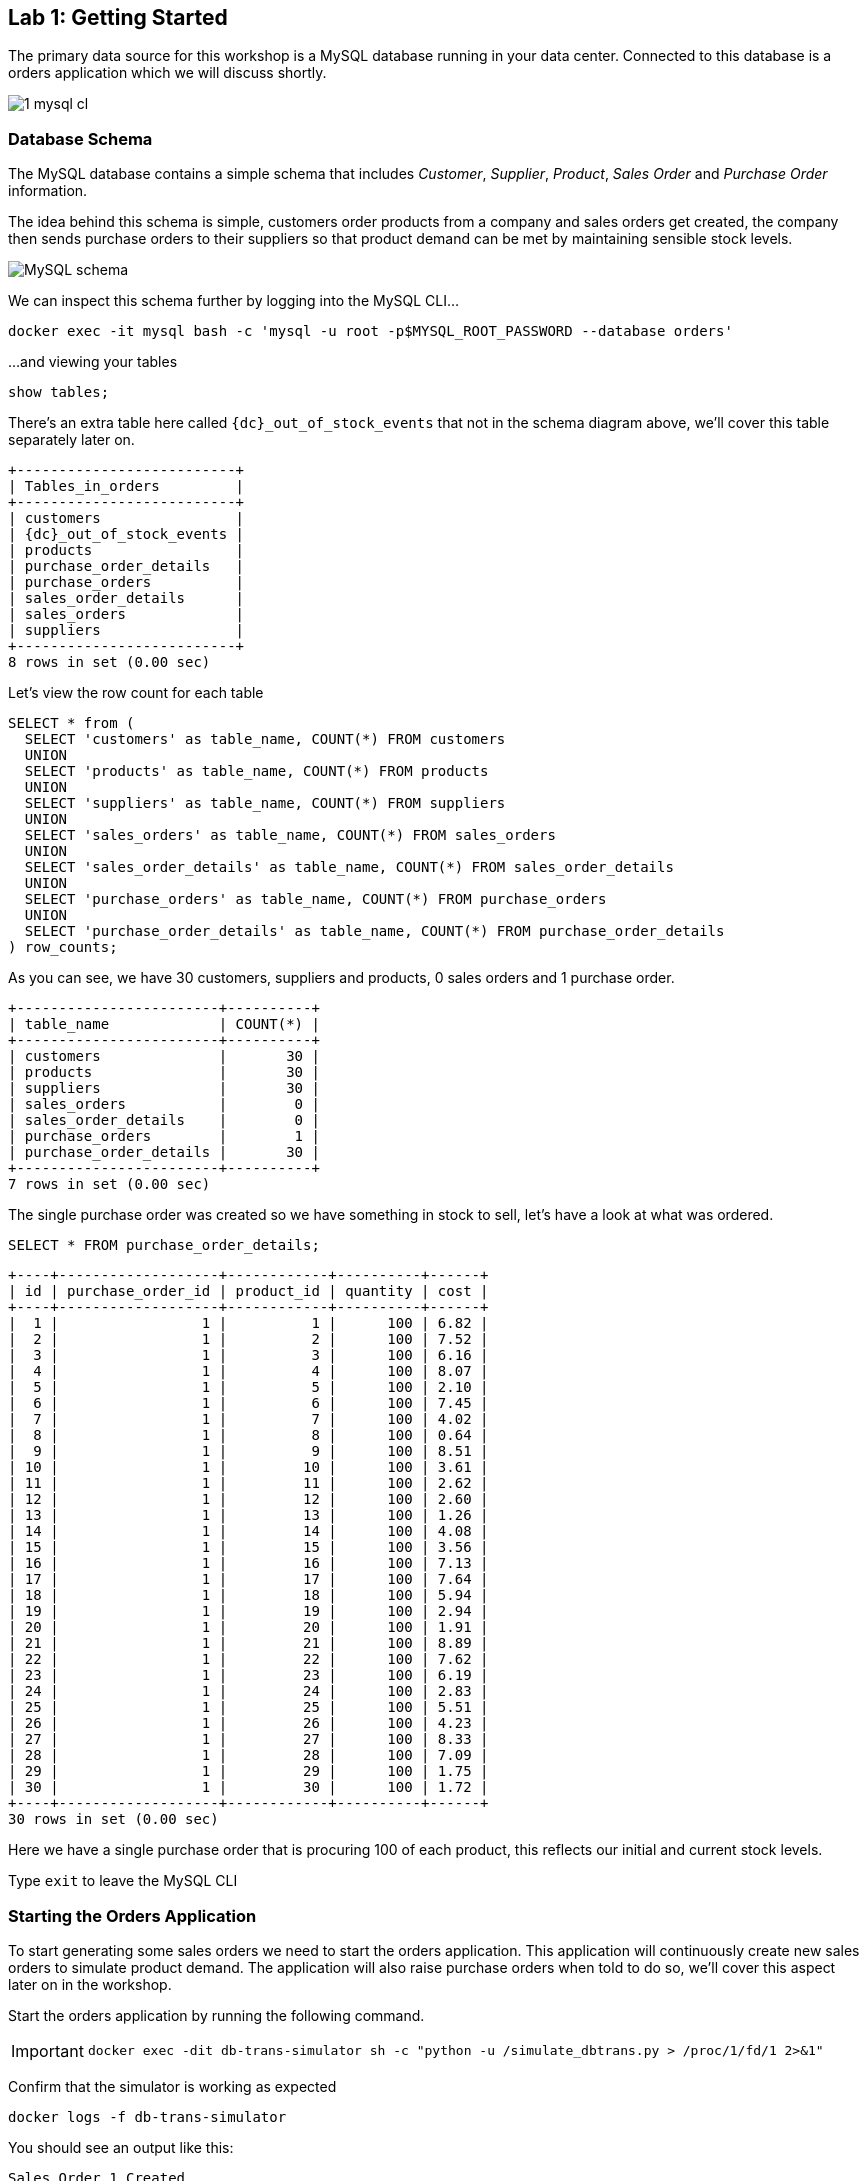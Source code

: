 
== Lab {counter:labs}: Getting Started

The primary data source for this workshop is a MySQL database running in your data center. Connected to this database is a orders application which we will discuss shortly.

image::./1_mysql_cl.png[]

=== Database Schema

The MySQL database contains a simple schema that includes _Customer_, _Supplier_, _Product_, _Sales Order_ and _Purchase Order_ information. 

The idea behind this schema is simple, customers order products from a company and sales orders get created, the company then sends purchase orders to their suppliers so that product demand can be met by maintaining sensible stock levels.

image::./mysql_schema.png[MySQL schema]

We can inspect this schema further by logging into the MySQL CLI...

[source]
----
docker exec -it mysql bash -c 'mysql -u root -p$MYSQL_ROOT_PASSWORD --database orders'
----

...and viewing your tables

[source]
----
show tables;
----

There's an extra table here called `{dc}_out_of_stock_events` that not in the schema diagram above, we'll cover this table separately later on.

[source,subs="attributes"]
----
+--------------------------+
| Tables_in_orders         |
+--------------------------+
| customers                |
| {dc}_out_of_stock_events |
| products                 |
| purchase_order_details   |
| purchase_orders          |
| sales_order_details      |
| sales_orders             |
| suppliers                |
+--------------------------+
8 rows in set (0.00 sec)
----

Let's view the row count for each table

[source]
----
SELECT * from (
  SELECT 'customers' as table_name, COUNT(*) FROM customers 
  UNION 
  SELECT 'products' as table_name, COUNT(*) FROM products 
  UNION 
  SELECT 'suppliers' as table_name, COUNT(*) FROM suppliers 
  UNION 
  SELECT 'sales_orders' as table_name, COUNT(*) FROM sales_orders 
  UNION 
  SELECT 'sales_order_details' as table_name, COUNT(*) FROM sales_order_details 
  UNION 
  SELECT 'purchase_orders' as table_name, COUNT(*) FROM purchase_orders 
  UNION 
  SELECT 'purchase_order_details' as table_name, COUNT(*) FROM purchase_order_details 
) row_counts;
----

As you can see, we have 30 customers, suppliers and products, 0 sales orders and 1 purchase order. 

[source]
----
+------------------------+----------+
| table_name             | COUNT(*) |
+------------------------+----------+
| customers              |       30 |
| products               |       30 |
| suppliers              |       30 |
| sales_orders           |        0 |
| sales_order_details    |        0 |
| purchase_orders        |        1 |
| purchase_order_details |       30 |
+------------------------+----------+
7 rows in set (0.00 sec)
----

The single purchase order was created so we have something in stock to sell, let's have a look at what was ordered.

[source]
----
SELECT * FROM purchase_order_details;
----

[source]
----
+----+-------------------+------------+----------+------+
| id | purchase_order_id | product_id | quantity | cost |
+----+-------------------+------------+----------+------+
|  1 |                 1 |          1 |      100 | 6.82 |
|  2 |                 1 |          2 |      100 | 7.52 |
|  3 |                 1 |          3 |      100 | 6.16 |
|  4 |                 1 |          4 |      100 | 8.07 |
|  5 |                 1 |          5 |      100 | 2.10 |
|  6 |                 1 |          6 |      100 | 7.45 |
|  7 |                 1 |          7 |      100 | 4.02 |
|  8 |                 1 |          8 |      100 | 0.64 |
|  9 |                 1 |          9 |      100 | 8.51 |
| 10 |                 1 |         10 |      100 | 3.61 |
| 11 |                 1 |         11 |      100 | 2.62 |
| 12 |                 1 |         12 |      100 | 2.60 |
| 13 |                 1 |         13 |      100 | 1.26 |
| 14 |                 1 |         14 |      100 | 4.08 |
| 15 |                 1 |         15 |      100 | 3.56 |
| 16 |                 1 |         16 |      100 | 7.13 |
| 17 |                 1 |         17 |      100 | 7.64 |
| 18 |                 1 |         18 |      100 | 5.94 |
| 19 |                 1 |         19 |      100 | 2.94 |
| 20 |                 1 |         20 |      100 | 1.91 |
| 21 |                 1 |         21 |      100 | 8.89 |
| 22 |                 1 |         22 |      100 | 7.62 |
| 23 |                 1 |         23 |      100 | 6.19 |
| 24 |                 1 |         24 |      100 | 2.83 |
| 25 |                 1 |         25 |      100 | 5.51 |
| 26 |                 1 |         26 |      100 | 4.23 |
| 27 |                 1 |         27 |      100 | 8.33 |
| 28 |                 1 |         28 |      100 | 7.09 |
| 29 |                 1 |         29 |      100 | 1.75 |
| 30 |                 1 |         30 |      100 | 1.72 |
+----+-------------------+------------+----------+------+
30 rows in set (0.00 sec)
----

Here we have a single purchase order that is procuring 100 of each product, this reflects our initial and current stock levels.

Type `exit` to leave the MySQL CLI

=== Starting the Orders Application

To start generating some sales orders we need to start the orders application. This application will continuously create new sales orders to simulate product demand. The application will also raise purchase orders when told to do so, we'll cover this aspect later on in the workshop.

Start the orders application by running the following command.

[IMPORTANT]
====
[source]
----
docker exec -dit db-trans-simulator sh -c "python -u /simulate_dbtrans.py > /proc/1/fd/1 2>&1"
----
====

Confirm that the simulator is working as expected

[source]
----
docker logs -f db-trans-simulator
----

You should see an output like this:
[source]
----
Sales Order 1 Created
Sales Order 2 Created
Sales Order 3 Created
Sales Order 4 Created
Sales Order 5 Created
Sales Order 6 Created
...
----

Press `ctrl-c` to quit

We now have `sales_order` and `sales_order_details` rows being created for us by the orders application.

== Lab {counter:labs}: Stream Events to Confluent Platform

Now that we have data being automatically created in our MySQL database it's time to stream those changes into your on-premise Kafka cluster. We can do this using the link:https://debezium.io/documentation/reference/1.0/connectors/mysql.html[Debezium MySQL Source connector , window=_blank]

image::./2_mysql_source_connector_cl.png[]

=== Create the MySQL source connector

We have a Kafka Connect worker already up and running in a docker container called `kafka-connect-onprem`. This Kafka Connect worker is configured to connect to your on-premise Kafka cluster and has a internal REST server listening on port `18083`. We can create a connector from the command line using the cURL command. The cURL command allows us to send an HTTP POST request to the REST server, the '-H' option specifies the header of the request and includes the target host and port information, the `-d` option specifies the data we will send, in this case its the configuration options for the connector. You can of course create and manage connectors using any tool or language capable of issuing HTTP requests.

To create the Debezium MySQL Source connector instance run the following command:-

[IMPORTANT]
====
[source,subs="attributes"]
----
curl -i -X POST -H "Accept:application/json" \
  -H  "Content-Type:application/json" http://localhost:18083/connectors/ \
  -d '{
    "name": "mysql-source-connector",
    "config": {
          "connector.class": "io.debezium.connector.mysql.MySqlConnector",
          "database.hostname": "mysql",
          "database.port": "3306",
          "database.user": "mysqluser",
          "database.password": "mysqlpw",
          "database.server.id": "12345",
          "database.server.name": "{dc}",
          "database.whitelist": "orders",
          "table.blacklist": "orders.{dc}_out_of_stock_events",
          "database.history.kafka.bootstrap.servers": "broker:29092",
          "database.history.kafka.topic": "debezium_dbhistory" ,
          "include.schema.changes": "false",
          "snapshot.mode": "when_needed",
          "transforms": "unwrap,sourcedc,TopicRename,extractKey",
          "transforms.unwrap.type": "io.debezium.transforms.UnwrapFromEnvelope",
          "transforms.sourcedc.type":"org.apache.kafka.connect.transforms.InsertField$Value",
          "transforms.sourcedc.static.field":"sourcedc",
          "transforms.sourcedc.static.value":"{dc}",
          "transforms.TopicRename.type": "org.apache.kafka.connect.transforms.RegexRouter",
          "transforms.TopicRename.regex": "(.*)\\.(.*)\\.(.*)",
          "transforms.TopicRename.replacement": "$1_$3",
          "transforms.extractKey.type": "org.apache.kafka.connect.transforms.ExtractField$Key",
          "transforms.extractKey.field": "id",
          "key.converter": "org.apache.kafka.connect.converters.IntegerConverter"
      }
  }'
----
====

We can confirm the connector is running by querying the REST interface

[source]
----
curl -s localhost:18083/connectors/mysql-source-connector/status | jq
----

You should see that the connector's state is `RUNNING`

[source]
----
{
  "name": "mysql-source-connector",
  "connector": {
    "state": "RUNNING",
    "worker_id": "kafka-connect-onprem:18083"
  },
  "tasks": [
    {
      "id": 0,
      "state": "RUNNING",
      "worker_id": "kafka-connect-onprem:18083"
    }
  ],
  "type": "source"
}
----


=== View Messages in Confluent Control Center

Now that the MySQL source connector is up and running, we will be able to see messages appear in our local Kafka cluster. 

We can use link:http://{externalip}:9021[Confluent Control Center, window=_blank] to confirm this. 

Use the following and username and password to authenticate to Confluent Control Center

[source,subs="attributes"]
----
Username: {dc}
Password: your workshop password
----

image::./c3_05.png[]

On the landing page we can see that Confluent Control Center is monitoring two Kafka Clusters, our on-premise cluster and a Confluent Cloud Cluster

image::./c3_10.png[]

Click on the "controlcenter.cluster" tile, this is your on-premise cluster.

image::./c3_20.png[]

Select the Topics Menu on the left

image::./c3_30.png[]

Select the `{dc}_sales_order_details` topic

image::./c3_40.png[]

Finally select the Messages tab and observe that messages are being streamed into Kafka from MySQL in real time.

image::./c3_50.png[]

.Further Reading
[TIP]
====
* link:https://debezium.io/documentation/reference/1.1/connectors/mysql.html#mysql-connector-configuration-properties_debezium[Debezium MySQL Configuration Options , window=_blank]
* link:https://docs.confluent.io/current/connect/references/restapi.html[Kafka Connect REST API]
* link:https://curl.haxx.se/docs/manpage.html[cURL manpage]
* link:https://docs.confluent.io/current/control-center/index.html[Confluent Control Center Documentation]
====

== Lab {counter:labs}: Stream Events to Confluent Cloud

Now that your on-premise Kafka cluster is receiving events from your MySQL Database let's use Cluster Linking to stream those messages to Confluent Cloud

image::./3_replicate_to_ccloud_cl.png[]

=== Set up the cluster link

*Note:* if you are interested in how replicator works you can go to link:replicator-tocloud.html[Replicator from on-prem to Cloud] and execute replicator just for testing purposes.
Take into account that this workshop works with the topics created by cluster linking in the following step.

Cluster Linking enables you to directly connect clusters and mirror topics from one cluster to another. Cluster Linking makes it easy to build multi-datacenter, multi-region, and hybrid cloud deployments. It is secure, performant, tolerant of network latency, and built into Confluent Server and Confluent Cloud.

Unlike Replicator and MirrorMaker2, Cluster Linking does not require running Connect to move messages from one cluster to another, and it creates identical “mirror topics” with globally consistent offsets. We call this “byte-for-byte” replication. Messages on the source topics are mirrored precisely on the destination cluster, at the same partitions and offsets. No duplicated records will appear in a mirror topic with regards to what the source topic contains.

We are going to create a source initiated link, meaning that its connection will come from Confluent Platform and go to Confluent Cloud. As such, you won’t have to open your on-premise firewall.

To create this source initiated link, you must create both halves of the cluster link: the first half on Confluent Cloud, the second half on Confluent Platform.

Run the following from the command line to create the first half on Confluent Cloud

[IMPORTANT]
====
[source,subs="attributes"]
----
curl --request POST \
  --url ''${CCLOUD_REST_ENDPOINT}'/kafka/v3/clusters/'${CCLOUD_CLUSTER_ID}'/links?link_name=clusterlink-{dc}-to-cc' \
  --header 'Authorization: Basic '$ENCODED_API_KEY_SECRET'' \
  --header 'Content-Type: application/json' \
  --data '{
  "source_cluster_id": "'$ONPREM_CLUSTER_ID'",
  "configs": [
    {
      "name": "link.mode",
      "value": "DESTINATION"
    },
    {
      "name": "connection.mode",
      "value": "INBOUND"
    },
+   {
+     "name": "metadata.max.age.ms",
+     "value": "15000"
+   },      
    {
      "name": "acl.sync.enable",
      "value": "false"
    },
    {
      "name": "auto.create.mirror.topics.enable",
      "value": "true"
    },
    {
      "name": "auto.create.mirror.topics.filters",
      "value": "{\"topicFilters\": [{\"name\": \"{dc}_\", \"patternType\": \"PREFIXED\", \"filterType\": \"INCLUDE\"}, {\"name\": \"{dc}_out_of_stock_events\", \"patternType\": \"LITERAL\", \"filterType\": \"EXCLUDE\"}]}"
    }
  ]
}'
----
====

Confirm that Cluster Link is in a `ACTIVE` state

[source,subs="attributes"]
----
curl -s --request GET   --url ''${CCLOUD_REST_ENDPOINT}'/kafka/v3/clusters/'${CCLOUD_CLUSTER_ID}'/links/clusterlink-{dc}-to-cc' --header 'Authorization: Basic '$ENCODED_API_KEY_SECRET''|jq .
----

[source,subs="attributes"]]
----
{
  "kind": "KafkaLinkData",
  "metadata": {
    "self": "https://pkc-xxxx1.us-east-2.aws.confluent.cloud/kafka/v3/clusters/lkc-qrkqn2/links/clusterlink-{dc}-to-cc"
  },
  "source_cluster_id": "xxxxxxxxxxxxxxxxxx",
  "destination_cluster_id": null,
  "link_name": "clusterlink-{dc}-to-cc",
  "link_id": "xxxxxx-xxxx-xxxx-xxxx-xxxxxx",
  "cluster_link_id": "xxxxxxxxx",
  "topic_names": [],
  "link_error": "NO_ERROR",
  "link_error_message": "",
  "link_state": "ACTIVE"
}
----

Run the following from the command line to create the second half on Confluent Platform

[IMPORTANT]
====
[source,subs="attributes"]
----
curl --request POST \
  --url 'http://localhost:8090/kafka/v3/clusters/'${ONPREM_CLUSTER_ID}'/links?link_name=clusterlink-{dc}-to-cc' \
  --header 'Content-Type: application/json' \
  --data '{
    "destination_cluster_id": "'${CCLOUD_CLUSTER_ID}'",
    "configs": [
      {
        "name": "bootstrap.servers",
        "value": "'${CCLOUD_CLUSTER_ENDPOINT}'"
      },
      {
        "name": "link.mode",
        "value": "SOURCE"
      },
      {
        "name": "connection.mode",
        "value": "OUTBOUND"
      },
      {
        "name": "security.protocol",
        "value": "SASL_SSL"
      },
      {
        "name": "sasl.mechanism",
        "value": "PLAIN"
      },
      {
        "name": "sasl.jaas.config",
        "value": "org.apache.kafka.common.security.plain.PlainLoginModule required username=\"'${CCLOUD_API_KEY}'\" password=\"'${CCLOUD_API_SECRET}'\";"
      },
      {
        "name": "local.bootstrap.servers",
        "value": "localhost:9092"
        }
      ]
    }'
----
====

Confirm that Cluster Link is successfully created

[source,subs="attributes"]
----
curl -s --request GET --url http://localhost:8090/kafka/v3/clusters/${ONPREM_CLUSTER_ID}/links|jq .
----

[source,subs="attributes"]]
----
{
  "kind": "KafkaLinkDataList",
  "metadata": {
    "self": "http://localhost:8090/kafka/v3/clusters/xxxxxxxxx/links",
    "next": null
  },
  "data": [
    {
      "kind": "KafkaLinkData",
      "metadata": {
        "self": "http://localhost:8090/kafka/v3/clusters/xxxxxxxxx/links/clusterlink-{dc}-to-cc"
      },
      "source_cluster_id": null,
      "destination_cluster_id": "lkc-xxxxx",
      "link_name": "clusterlink-{dc}-to-cc",
      "link_id": "xxxx-xxxx-xxxx-xxxxx-xxxxx",
      "cluster_link_id": "xxxxx",
      "topic_names": []
    }
  ]
}
----

=== Confirm that Messages are Arriving in Confluent Cloud

Jump back to link:http://{externalip}:9021[Confluent Control Center, window=_blank]

You can always reach back the home by clicking on the confluent logo on the top left, or by clicking ont the HOME in the top navigation bar.
Select the "ccloud" cluster and then select "Topics". 

This Confluent Cloud Instance is being shared by other users of the workshop and as a result you will see topics being replicated from other data centers. To see just your topics, type your data center name, {dc}, into the search box at the top to filter.

image::./c3_61.png[]

Select the `{dc}_sales_order_details` topic and finally the "Messages" tab under the topic heading. You should see messages streaming in from your on-premise Kafka cluster.

Note: It may take up to several minutes for the mirrorred topics to show up.

image::./c3_71.png[]

.Further Reading
[TIP]
====
* link:https://docs.confluent.io/platform/current/multi-dc-deployments/cluster-linking/index.html[Cluster Linking for Confluent Platform]
* link:https://docs.confluent.io/platform/current/multi-dc-deployments/cluster-linking/configs.html[Cluster Linking Configuration Properties]
====

== Lab {counter:labs}: Creating a ksqlDB Application

We now have all the data we need being streamed, in realtime, to Confluent Cloud. You have a ksqlDB Server running inside a docker container that is configured to point to our Confluent Cloud cluster. In a real world deployment, it is likely that this ksqlDB Server would be running closer to Confluent Cloud but for the purposes of this workshop it is not important.

image::./4_ksql_application_cl.png[]

Below is an illustration of the completed Supply & Demand ksqlDB Application, over the next few labs you will be building this step-by-step.

image::./ksqlDB_topology.png[]

=== Start the ksqlDB CLI

To start the ksqlDB CLI run the following command:-

[IMPORTANT]
====
[source,subs="attributes"]
----
docker exec -it ksqldb-cli ksql http://ksqldb-server-ccloud:8088
----
====

You should see something like this:-

```
                  ===========================================
                  =       _              _ ____  ____       =
                  =      | | _____  __ _| |  _ \| __ )      =
                  =      | |/ / __|/ _` | | | | |  _ \      =
                  =      |   <\__ \ (_| | | |_| | |_) |     =
                  =      |_|\_\___/\__, |_|____/|____/      =
                  =                   |_|                   =
                  =  Event Streaming Database purpose-built =
                  =        for stream processing apps       =
                  ===========================================

Copyright 2017-2022 Confluent Inc.

CLI v7.3.0, Server v7.3.0 located at http://ksqldb-server-ccloud:8088

Having trouble? Type 'help' (case-insensitive) for a rundown of how things work!

ksql>

```

The ksqlDB CLI is pointing at a ksqlDB Server connected to your Confluent Cloud instance.

To view a list of all topics in Confluent Cloud run the following command:-

`show topics;`

You should see your own topics, `{dc}_*`, along with topics from other workshop users.

```
ksql> show topics;

 Kafka Topic                 | Partitions | Partition Replicas
---------------------------------------------------------------
 dc01_customers              | 1          | 3
 dc01_products               | 1          | 3
 dc01_purchase_order_details | 1          | 3
 dc01_purchase_orders        | 1          | 3
 dc01_sales_order_details    | 1          | 3
 dc01_sales_orders           | 1          | 3
 dc01_suppliers              | 1          | 3
 dc02_customers              | 1          | 3
 dc02_products               | 1          | 3
 dc02_purchase_order_details | 1          | 3
 dc02_purchase_orders        | 1          | 3
 dc02_sales_order_details    | 1          | 3
...
```

=== Inspect a topic\'s contents

To inspect the contents of a topic run the following:-

`PRINT {dc}_sales_orders;`

You should see something similar:-

[source,subs="attributes"]
----
ksql> PRINT {dc}_sales_orders;
Key format: AVRO
Value format: AVRO
rowtime: 2020/05/20 10:10:29.264 Z, key: {"id": 1}, value: {"id": 1, "order_date": 1589969387000, "customer_id": 14, "sourcedc": "{dc}"}
rowtime: 2020/05/20 10:10:29.265 Z, key: {"id": 2}, value: {"id": 2, "order_date": 1589969392000, "customer_id": 14, "sourcedc": "{dc}"}
rowtime: 2020/05/20 10:10:29.265 Z, key: {"id": 3}, value: {"id": 3, "order_date": 1589969397000, "customer_id": 14, "sourcedc": "{dc}"}
rowtime: 2020/05/20 10:10:29.265 Z, key: {"id": 4}, value: {"id": 4, "order_date": 1589969402000, "customer_id": 7, "sourcedc": "{dc}"}
...
----

Press `ctrl-c` to stop

=== ksqlDB Streams

In order to work with a stream of data in ksqlDB we first need to register a stream over an existing topic.

We can do this using a `CREATE STREAM` statement. Run the following command to create your first ksqlDB stream:-

[IMPORTANT]
====
[source,subs="quotes,attributes"]
----
*CREATE STREAM* sales_orders *WITH* (KAFKA_TOPIC='{dc}_sales_orders', PARTITIONS=1, VALUE_FORMAT='AVRO');
----
====

image::./ksql_001.png[align="center"]

You should see the following output

[source,subs="attributes"]
----
ksql> CREATE STREAM sales_orders WITH (KAFKA_TOPIC='{dc}_sales_orders', PARTITIONS=1, VALUE_FORMAT='AVRO');

 Message
----------------
 Stream created
----------------
----

Create streams for each of your remaining topics

[IMPORTANT]
====
[source,subs="quotes,attributes"]
----
*CREATE STREAM* sales_order_details *WITH* (KAFKA_TOPIC='{dc}_sales_order_details', PARTITIONS=1, VALUE_FORMAT='AVRO');
*CREATE STREAM* purchase_orders *WITH* (KAFKA_TOPIC='{dc}_purchase_orders', PARTITIONS=1, VALUE_FORMAT='AVRO');
*CREATE STREAM* purchase_order_details *WITH* (KAFKA_TOPIC='{dc}_purchase_order_details', PARTITIONS=1, VALUE_FORMAT='AVRO');
*CREATE STREAM* products *WITH* (KAFKA_TOPIC='{dc}_products', PARTITIONS=1, VALUE_FORMAT='AVRO');
*CREATE STREAM* customers *WITH* (KAFKA_TOPIC='{dc}_customers', PARTITIONS=1, VALUE_FORMAT='AVRO');
*CREATE STREAM* suppliers *WITH* (KAFKA_TOPIC='{dc}_suppliers', PARTITIONS=1, VALUE_FORMAT='AVRO');
----
====

image::./ksql_002.png[align="center"]

To view your current streams run the following command:-

[source,subs="quotes,attributes"]
----
SHOW STREAMS;
----

Notice that each stream is mapped to an underlying Kafka topic and that the format is AVRO. 

[source,subs="attributes"]
----
 Stream Name            | Kafka Topic                 | Format
---------------------------------------------------------------
 CUSTOMERS              | {dc}_customers              | AVRO
 PRODUCTS               | {dc}_products               | AVRO
 PURCHASE_ORDERS        | {dc}_purchase_orders        | AVRO
 PURCHASE_ORDER_DETAILS | {dc}_purchase_order_details | AVRO
 SALES_ORDERS           | {dc}_sales_orders           | AVRO
 SALES_ORDER_DETAILS    | {dc}_sales_order_details    | AVRO
 SUPPLIERS              | {dc}_suppliers              | AVRO
---------------------------------------------------------------
----

To view the details of an individual topic you can you can use the `describe` command:-

[source,subs="quotes,attributes"]
----
*DESCRIBE* sales_order_details;
----

Notice that all the columns have been created for us and we didn't need to explicitly set their names and data types when we created the stream, this is one of the advantages of using AVRO and the Schema Registry.

[source,subs="attributes"]
----
Name                 : SALES_ORDER_DETAILS
 Field          | Type            
----------------------------------
 ID             | INTEGER         
 SALES_ORDER_ID | INTEGER         
 PRODUCT_ID     | INTEGER         
 QUANTITY       | INTEGER         
 PRICE          | DECIMAL         
 SOURCEDC       | VARCHAR(STRING) 
----------------------------------
For runtime statistics and query details run: DESCRIBE EXTENDED <Stream,Table>;
----

.Further Reading
[TIP]
====
* link:https://docs.ksqldb.io/en/latest/[ksqlDB Overview]
* link:https://docs.ksqldb.io/en/latest/developer-guide/create-a-stream/[ksqlDB Streams]
====

== Lab {counter:labs}: Querying Streams with ksqlDB

There are two types of query in ksqlDB, *Push* queries and *Pull* queries.

* https://docs.ksqldb.io/en/latest/developer-guide/ksqldb-reference/select-push-query/[Push Queries] enable you to subscribe to a result as it changes in real-time. You can subscribe to the output of any query, including those that return a stream or a materialized aggregate table. The `EMIT CHANGES` clause is used to indicate a query is a push query.
* https://docs.ksqldb.io/en/latest/developer-guide/ksqldb-reference/select-pull-query/[Pull Queries] enable you to look up information at a point in time.

Another important point to understand is where within a stream a query starts to read from. You can control this behaviour using the `ksql.streams.auto.offset.reset` property. This property can either be set to `earliest` where data is consumed from the very beginning of the topic or `latest` where only new data is consumed.

To see the current values for _all_ properties run the following command 
 
[source,subs="quotes,attributes"]
----
SHOW PROPERTIES;
----

Look out for a property called `ksql.streams.auto.offset.reset`, it should currently be set to `earliest`.

[source,subs="attributes"]
----
 Property                                               | Default override | Effective Value                                                                 
--------------------------------------------------------------------------------------------
 ...          
 ksql.streams.auto.offset.reset                         |                  | earliest
 ...                                             
--------------------------------------------------------------------------------------------
ksql>
----

You can override this setting to suit you needs:-

[source,subs="quotes,attributes"]
----
*SET* 'ksql.streams.auto.offset.reset'='earliest';
*SET* 'ksql.streams.auto.offset.reset'='latest';
----

Or preferably, using the abbreviated property names:-

[source,subs="quotes,attributes"]
----
*SET* 'auto.offset.reset' = 'latest';
*SET* 'auto.offset.reset' = 'earliest';
----

Let's start by running a Push query and consume all messages from the beginning of a stream.

[source,subs="quotes,attributes"]
----
*SET* 'auto.offset.reset'='earliest';
*SELECT*  id, 
        sales_order_id, 
        product_id, 
        quantity, 
        price 
*FROM*  sales_order_details 
*EMIT CHANGES*;
----

You should see something similar to this:-
```
ksql> SELECT id, sales_order_id, product_id, quantity, price FROM sales_order_details EMIT CHANGES;
+-----------------+-----------------+-----------------+-----------------+-----------------+
|ID               |SALES_ORDER_ID   |PRODUCT_ID       |QUANTITY         |PRICE            |
+-----------------+-----------------+-----------------+-----------------+-----------------+
|1                |1                |1                |10               |2.68             |
|2                |1                |23               |1                |9.01             |
|3                |1                |14               |6                |5.84             |
|4                |2                |12               |7                |4.00             |
|5                |2                |9                |4                |9.83             |
|6                |2                |5                |1                |8.81             |
|7                |2                |3                |8                |9.99             |
|8                |2                |1                |9                |2.68             |
|9                |3                |21               |5                |9.90             |
|10               |3                |2                |1                |8.23             |
|11               |3                |4                |2                |9.78             |
|12               |4                |15               |2                |6.16             |
...
...
|480              |157              |26               |5                |9.03             |
|481              |158              |2                |2                |8.23             |
|482              |159              |10               |4                |5.32             |
|483              |160              |25               |8                |9.00             |

```
Press `ctrl-c` to stop

Notice that events continue to stream to the console until you explicitly cancel the query, this is because when we are working with streams in ksqlDB the data set is unbounded and could theoretically continue forever.

To inspect a bounded set of data, you can use the `LIMIT` clause.

[source,subs="quotes,attributes"]
----
*SELECT*  id, 
        sales_order_id, 
        product_id, 
        quantity, 
        price 
*FROM*  sales_order_details 
*EMIT CHANGES*
*LIMIT* 10;
----

Here we are seeing the first 10 messages that were written to the topic. Notice that the query automatically terminates when the limit of 10 events is reached.
[source,subs="attributes"]
----
+-----------------+-----------------+-----------------+-----------------+-----------------+
|ID               |SALES_ORDER_ID   |PRODUCT_ID       |QUANTITY         |PRICE            |
+-----------------+-----------------+-----------------+-----------------+-----------------+
|1                |1                |1                |10               |2.68             |
|2                |1                |23               |1                |9.01             |
|3                |1                |14               |6                |5.84             |
|4                |2                |12               |7                |4.00             |
|5                |2                |9                |4                |9.83             |
|6                |2                |5                |1                |8.81             |
|7                |2                |3                |8                |9.99             |
|8                |2                |1                |9                |2.68             |
|9                |3                |21               |5                |9.90             |
|10               |3                |2                |1                |8.23             |
Limit Reached
Query terminated
ksql>
----

=== Filtering Streams

Since ksqlDB is based on SQL, you can do many of the standard SQL things you'd expect to be able to do, including predicates and projections. The following query will return a stream of  you the latest sales orders where the `quantity` column is greater than 3.

[source,subs="quotes,attributes"]
----
*SET* 'auto.offset.reset'='latest';
*SELECT*  id, 
        product_id, 
        quantity
*FROM*    sales_order_details
*WHERE*   quantity > 3 
*EMIT CHANGES*;
----

You should only see events where the `quantity` column value is greater than `3`.

[source]
----
+------------------------------+------------------------------+------------------------------+
|ID                            |PRODUCT_ID                    |QUANTITY                      |
+------------------------------+------------------------------+------------------------------+
|3153                          |22                            |8                             |
|3154                          |4                             |6                             |
|3155                          |9                             |4                             |
|3156                          |25                            |10                            |
|3158                          |24                            |8                             |
|3159                          |7                             |4                             |
|3161                          |28                            |8                             |
|3162                          |22                            |7                             |
|3163                          |24                            |6                             |
|3165                          |5                             |8                             |
|3167                          |21                            |9                             |

----

Press `ctrl-c` to stop

.Further Reading
[TIP]
====
* link:https://docs.confluent.io/current/ksql/docs/developer-guide/syntax-reference.html#push-query[Push Query Syntax]
* link:https://docs.confluent.io/current/ksql/docs/developer-guide/syntax-reference.html#pull-query[Pull Query Syntax]
* link:https://docs.confluent.io/current/ksql/docs/installation/server-config/config-reference.html#ksql-streams-auto-offset-reset[ksqlDB Offset Management]
====

== Lab {counter:labs}: Creating ksqlDB tables

ksqlDB tables allow you to work the data in topics as key/value pairs, with a single value for each key. Tables can be created from an existing topic or from the query results from other tables or streams. You can read more about this https://docs.confluent.io/current/streams/concepts.html#duality-of-streams-and-tables[here].

=== Creating Tables

We want to create tables over our `customers`, `suppliers` and `products` topics so we can look up the current state for each customer, supplier and product. Later on we'll be joining these tables to other streams. To successfully join to a table in ksqlDB you need to ensure that the table is keyed on the column you are going to use in the join. Our underlying topics already have the correct key set thanks to the Debezium MySQL connector configuration so we just need to use the `PRIMARY KEY` clause when we create each table.

Create your 3 ksqlDB tables.

[IMPORTANT]
====
[source,subs="quotes,attributes"]
----

*CREATE TABLE* customers_tbl (
  ROWKEY      INT PRIMARY KEY, 
  FIRST_NAME  VARCHAR, 
  LAST_NAME   VARCHAR,
  EMAIL       VARCHAR,
  CITY        VARCHAR,
  COUNTRY     VARCHAR,
  SOURCEDC    VARCHAR
) 
*WITH* (
  KAFKA_TOPIC='{dc}_customers', 
  VALUE_FORMAT='AVRO'
);
----
====

[IMPORTANT]
====
[source,subs="quotes,attributes"]
----
*CREATE TABLE* suppliers_tbl (
  ROWKEY      INT PRIMARY KEY,
  NAME        VARCHAR, 
  EMAIL       VARCHAR,
  CITY        VARCHAR,
  COUNTRY     VARCHAR,
  SOURCEDC    VARCHAR
) 
*WITH* (
  KAFKA_TOPIC='{dc}_suppliers', 
  VALUE_FORMAT='AVRO'
);
----
====

[IMPORTANT]
====
[source,subs="quotes,attributes"]
----
*CREATE TABLE* products_tbl (
  ROWKEY      INT PRIMARY KEY,
  NAME        VARCHAR, 
  DESCRIPTION VARCHAR,
  PRICE       DECIMAL(10,2),
  COST        DECIMAL(10,2),
  SOURCEDC    VARCHAR
) 
*WITH* (
  KAFKA_TOPIC='{dc}_products', 
  VALUE_FORMAT='AVRO'
);
----
====

image::./ksql_005.png[align="center"]

We can view our current tables using the following command:-

[source,subs="attributes"]
----
SHOW TABLES;
----

[source,subs="attributes"]
----
 Table Name    | Kafka Topic    | Format | Windowed
----------------------------------------------------
 CUSTOMERS_TBL | {dc}_customers | AVRO   | false
 PRODUCTS_TBL  | {dc}_products  | AVRO   | false
 SUPPLIERS_TBL | {dc}_suppliers | AVRO   | false
----------------------------------------------------
----

We'll use these tables soon and join them to our streams.

.Further Reading
[TIP]
====
* link:https://docs.confluent.io/current/ksql/docs/developer-guide/syntax-reference.html#create-table[CREATE TABLE Syntax]
* link:https://docs.confluent.io/current/ksql/docs/developer-guide/syntax-reference.html#describe[DESCRIBE Syntax]
* link:https://docs.confluent.io/current/ksql/docs/developer-guide/syntax-reference.html#create-stream-as-select[CREATE STREAM AS SELECT Syntax]
====

== Lab {counter:labs}: Joining Streams & Tables with ksqlDB

We can join two streams together in ksqlDB using a windowed join. When using a windowed join, you must specify a windowing scheme by using the `WITHIN` clause. A new input record on one side produces a join output for each matching record on the other side, and there can be multiple such matching records within a join window.

In the example below you can see that we are joining the `sales_orders` stream to the `sales_order_details` stream using a window of 1 seconds (`INNER JOIN sales_order_details od WITHIN 1 SECONDS ON (o.id = od.sales_order_id)`). The orders application creates sales orders and their associated sales order detail rows at the same time, so 1 second will be plenty of time to ensure that a join takes place.

We are also joining to the `customers_tbl` and `products_tbl` tables

[IMPORTANT]
====
[source,subs="quotes,attributes"]
----
SET 'auto.offset.reset'='earliest';
*CREATE STREAM* sales_enriched *WITH* (PARTITIONS = 1, KAFKA_TOPIC = '{dc}_sales_enriched') AS SELECT
    o.id order_id,
    od.id order_details_id,
    o.order_date,
    od.product_id product_id,
    pt.name product_name,
    pt.description product_desc,
    od.price product_price,
    od.quantity product_qty,
    o.customer_id customer_id,
    ct.first_name customer_fname,
    ct.last_name customer_lname,
    ct.email customer_email,
    ct.city customer_city,
    ct.country customer_country
*FROM* sales_orders o
*INNER JOIN* sales_order_details od WITHIN 1 SECONDS GRACE PERIOD 1 SECONDS ON (o.id = od.sales_order_id)
*INNER JOIN* customers_tbl ct ON (o.customer_id = ct.rowkey)
*INNER JOIN* products_tbl pt ON (od.product_id = pt.rowkey);
----
====

image::./ksql_006.png[align="center"]

If we run a describe on this stream... 

[source,subs="quotes,attributes"]
----
*DESCRIBE* sales_enriched;
----

...you'll see that we have effectively denormalized the `sales_orders`, `sales_order_details`, `customers` and `products` streams/tables into a single event stream.

[source,subs="quotes,attributes"]
----
Name                 : SALES_ENRICHED
 Field            | Type
-------------------------------------------
 ROWKEY           | INTEGER          (key)
 ORDER_ID         | INTEGER
 ORDER_DETAILS_ID | INTEGER
 ORDER_DATE       | BIGINT
 PRODUCT_ID       | INTEGER
 PRODUCT_NAME     | VARCHAR(STRING)
 PRODUCT_DESC     | VARCHAR(STRING)
 PRODUCT_PRICE    | DECIMAL
 PRODUCT_QTY      | INTEGER
 CUSTOMER_ID      | INTEGER
 CUSTOMER_FNAME   | VARCHAR(STRING)
 CUSTOMER_LNAME   | VARCHAR(STRING)
 CUSTOMER_EMAIL   | VARCHAR(STRING)
 CUSTOMER_CITY    | VARCHAR(STRING)
 CUSTOMER_COUNTRY | VARCHAR(STRING)
-------------------------------------------
----



We now need to create an equivalent `purchases_enriched` stream that combines the `purchase_orders`, `purchase_order_details`, `suppliers` and `products` streams/tables. Since the purchases data model is very similar to that of the sales data model the query looks very similar.

[IMPORTANT]
====
[source,subs="quotes,attributes"]
----
SET 'auto.offset.reset'='earliest';
*CREATE STREAM* purchases_enriched *WITH* (PARTITIONS = 1, KAFKA_TOPIC = '{dc}_purchases_enriched') AS SELECT
    o.id order_id,
    od.id order_details_id,
    o.order_date,
    od.product_id product_id,
    pt.name product_name,
    pt.description product_desc,
    od.cost product_cost,
    od.quantity product_qty,
    o.supplier_id supplier_id,
    st.name supplier_name,
    st.email supplier_email,
    st.city supplier_city,
    st.country supplier_country
*FROM* purchase_orders o
*INNER JOIN* purchase_order_details od WITHIN 1 SECONDS GRACE PERIOD 1 SECONDS ON (o.id = od.purchase_order_id)
*INNER JOIN* suppliers_tbl st ON (o.supplier_id = st.rowkey)
*INNER JOIN* products_tbl pt ON (od.product_id = pt.rowkey);
----
====

image::./ksql_007.png[align="center"]

If we run a describe on this stream...

[source,subs="quotes,attributes"]
----
*DESCRIBE* purchases_enriched;
----

[source,subs="quotes,attributes"]
----
Name                 : PURCHASES_ENRICHED
 Field            | Type
-------------------------------------------
 ROWKEY           | INTEGER          (key)
 ORDER_ID         | INTEGER
 ORDER_DETAILS_ID | INTEGER
 ORDER_DATE       | BIGINT
 PRODUCT_ID       | INTEGER
 PRODUCT_NAME     | VARCHAR(STRING)
 PRODUCT_DESC     | VARCHAR(STRING)
 PRODUCT_COST     | DECIMAL
 PRODUCT_QTY      | INTEGER
 SUPPLIER_ID      | INTEGER
 SUPPLIER_NAME    | VARCHAR(STRING)
 SUPPLIER_EMAIL   | VARCHAR(STRING)
 SUPPLIER_CITY    | VARCHAR(STRING)
 SUPPLIER_COUNTRY | VARCHAR(STRING)
-------------------------------------------

----

...you'll see that we have also denormalized the `purchase_orders`, `purchase_order_details`, `suppliers` and `products` streams/tables into a single event stream.

Let's query the `purchases_enriched` stream from the very beginning

[source,subs="quotes,attributes"]
----
*SET* 'auto.offset.reset'='earliest';
*SELECT* product_id, 
       product_name, 
       product_qty 
*FROM* purchases_enriched 
*EMIT CHANGES*;
----

Notice that the query returns the first 30 purchase order lines and then stops; this is because no purchase orders are being created by our orders application. The orders application will raise purchase orders for us when we send it some out of stock events.

[source,subs="quotes,attributes"]
----
+-------------------------+----------------------------------+------------------------+
|PRODUCT_ID               |PRODUCT_NAME                      |PRODUCT_QTY             |
+-------------------------+----------------------------------+------------------------+
|1                        |Yogurt - Assorted Pack            |100                     |
|2                        |Ostrich - Fan Fillet              |100                     |
|3                        |Fish - Halibut, Cold Smoked       |100                     |
|4                        |Tomatoes Tear Drop Yellow         |100                     |
|5                        |Pasta - Fettuccine, Egg, Fresh    |100                     |
|6                        |Plastic Wrap                      |100                     |
|7                        |Pineapple - Regular               |100                     |
|8                        |Quail - Eggs, Fresh               |100                     |
|9                        |Pork - Ground                     |100                     |
|10                       |Lamb Shoulder Boneless Nz         |100                     |
|11                       |Sausage - Meat                    |100                     |
|12                       |Herb Du Provence - Primerba       |100                     |
|13                       |Bread - Kimel Stick Poly          |100                     |
|14                       |Food Colouring - Red              |100                     |
|15                       |Cheese - Grie Des Champ           |100                     |
|16                       |Longos - Lasagna Veg              |100                     |
|17                       |Beets - Golden                    |100                     |
|18                       |Bread - Dark Rye                  |100                     |
|19                       |Pepperoni Slices                  |100                     |
|20                       |Glass - Wine, Plastic, Clear 5 Oz |100                     |
|21                       |Soup - Campbells, Beef Barley     |100                     |
|22                       |Bread - Kimel Stick Poly          |100                     |
|23                       |Plate - Foam, Bread And Butter    |100                     |
|24                       |Parsley - Fresh                   |100                     |
|25                       |Cookie - Oreo 100x2               |100                     |
|26                       |Bread - Crusty Italian Poly       |100                     |
|27                       |Wine - Chateauneuf Du Pape        |100                     |
|28                       |Country Roll                      |100                     |
|29                       |Wine - Redchard Merritt           |100                     |
|30                       |Doilies - 5, Paper                |100                     |
----

.Further Reading
[TIP]
====
* link:https://docs.ksqldb.io/en/latest/developer-guide/joins/join-streams-and-tables/[Stream-Table Joins]
====

== Lab {counter:labs}: Streaming Current Stock Levels

Before we can create an out of stock event stream, we need to work out the current stock levels for each product. We can do this by combining the `sales_enriched` stream with the `purchases_enriched` stream and summing the `sales_enriched.quantity` column (stock decrements) and the `purchases_enriched.quantity` column (stock increments).

Let's have a go at this now by creating a new stream called `product_supply_and_demand`. This stream is consuming messages from the `sales_enriched` stream and included the `product_id` and `quantity` column converted to a negative value, we do this because sales events are our _demand_ and hence decrement stock.

[IMPORTANT]
====
[source,subs="quotes,attributes"]
----
*SET* 'auto.offset.reset'='earliest';
*CREATE STREAM* product_supply_and_demand *WITH* (PARTITIONS=1, KAFKA_TOPIC='{dc}_product_supply_and_demand') *AS SELECT* 
  product_id, 
  product_qty * -1 "QUANTITY" 
*FROM* sales_enriched;
----
====

image::./ksql_012.png[align="center"]

Let's have a quick look at the first few rows of this stream

[source,subs="quotes,attributes"]
----
*SET* 'auto.offset.reset'='earliest';
*SELECT*  product_id, 
        quantity 
*FROM*    product_supply_and_demand 
*EMIT CHANGES* 
*LIMIT* 10;
----

This query shows a history of all sales and their affect on stock levels. 

[source,subs="quotes,attributes"]
----
+------------------------------------------+------------------------------------------+
|PRODUCT_ID                                |QUANTITY                                  |
+------------------------------------------+------------------------------------------+
|1                                         |-6                                        |
|15                                        |-3                                        |
|14                                        |-7                                        |
|23                                        |-3                                        |
|13                                        |-10                                       |
|4                                         |-9                                        |
|10                                        |-9                                        |
|15                                        |-8                                        |
|10                                        |-2                                        |
|27                                        |-7                                        |
Limit Reached
Query terminated
----

What we need to do now is also include all product purchases in the same stream. We can do this using an `INSERT INTO` statement. The `INSERT INTO` statement streams the result of a SELECT query into an existing stream and its underlying topic.

[IMPORTANT]
====
[source,subs="quotes,attributes"]
----
*INSERT INTO* product_supply_and_demand 
  *SELECT*  product_id, 
          product_qty "QUANTITY" 
  *FROM*    purchases_enriched;
----
====

image::./ksql_013.png[align="center"]

Our `product_supply_and_demand` now includes all product sales as stock decrements and all product purchases as stock increments.

We can see the demand for a single product by filtering on the `product_id` and including only events where the `quantity` is less than zero, i.e. stock decrements.

[source,subs="quotes,attributes"]
----
*SET* 'auto.offset.reset'='earliest';
*SELECT*  product_id, 
        quantity 
*FROM*    product_supply_and_demand 
*WHERE* product_id = 15
*AND*   quantity < 0
*EMIT CHANGES*;
----

[source,subs="quotes,attributes"]
----
+------------------------------------------+------------------------------------------+
|PRODUCT_ID                                |QUANTITY                                  |
+------------------------------------------+------------------------------------------+
|15                                        |-6                                        |
|15                                        |-9                                        |
|15                                        |-7                                        |
|15                                        |-5                                        |
|15                                        |-1                                        |
|15                                        |-7                                        |
|15                                        |-7                                        |
|15                                        |-10                                       |
|15                                        |-8                                        |
|15                                        |-4                                        |
|15                                        |-2                                        |
...
...
...
----

We can also see the supply for a single product by filtering on the `product_id` and including only events where the `quantity` is greater than zero, i.e. stock increments.

[source,subs="quotes,attributes"]
----
*SET* 'auto.offset.reset'='earliest';
*SELECT*  product_id, 
        quantity 
*FROM*    product_supply_and_demand 
*WHERE* product_id = 15
*AND*   quantity > 0
*EMIT CHANGES*;
----

This query will only return a single event and reflects the initial purchase order line that was raised for this product.

[source,subs="quotes,attributes"]
----
+------------------------------------------+------------------------------------------+
|PRODUCT_ID                                |QUANTITY                                  |
+------------------------------------------+------------------------------------------+
|15                                        |100                                       |
----

We're now is a position where we can calculate the current stock level for each product. We can do this by creating a table that groups by the `product_id` and sums up the `quantity` column which contains both stock decrements and stock increments.

[IMPORTANT]
====
[source,subs="quotes,attributes"]
----
*SET* 'auto.offset.reset'='earliest';
*CREATE TABLE* current_stock *WITH* (PARTITIONS = 1, KAFKA_TOPIC = '{dc}_current_stock') *AS SELECT* 
      product_id
    , SUM(quantity) "STOCK_LEVEL" 
*FROM* product_supply_and_demand
*GROUP BY* product_id;
----
====

image::./ksql_014.png[align="center"]

When we query this table with a Push query... 

[source,subs="quotes,attributes"]
----
*SET* 'auto.offset.reset'='latest';
*SELECT*  product_id,
        stock_level
*FROM*  current_stock
*EMIT CHANGES*;
----

...each new event that is displayed on the console reflects the current stock level for the associated product, a new event will be emitted  each time a product's stock level changes. 
Depending on how long it took you to get to this point in the workshop, you may see that all your stock levels are negative. This is because, apart from the initial purchase order for 100 of each product, we have not created any more purchase orders and our customers will have their orders on hold until we acquire more stock, not good, but we'll fix that soon.

.Further Reading
[TIP]
====
* link:https://docs.ksqldb.io/en/latest/developer-guide/ksqldb-reference/insert-into/[INSERT INTO Syntax]
* link:https://docs.ksqldb.io/en/latest/developer-guide/ksqldb-reference/create-table-as-select/[CREATE TABLE AS SELECT Syntax]
* link:https://docs.ksqldb.io/en/latest/developer-guide/ksqldb-reference/create-table-as-select/[ksqlDB Aggregate Functions]
====


== Lab {counter:labs}: Pull Queries

We can now run our first Pull query. Pull queries are used against tables with aggregates and can only query a single key.

To run a Pull query we just query the table as normal but drop the `EMIT CHANGES` clause. In this query we are asking "*what is the _current_ stock level for product id 1?*"

[source,subs="quotes,attributes"]
----
select product_id, stock_level from current_stock where product_id=15;
----

image::./ksql_015.png[align="center"]

The query will return the current stock level and immediatly terminate.

[source,subs="quotes,attributes"]
----
+----------------------------------------------------+----------------------------------------------------+
|PRODUCT_ID                                          |STOCK_LEVEL                                         |
+----------------------------------------------------+----------------------------------------------------+
|1                                                   |-67                                                 |
Query terminated
----

We can also use the ksqlDB Server's REST endpoint to make Pull queries.

Exit from the ksqlDB CLI and run the following from the command line.

[source,subs="quotes,attributes"]
----
curl -s -X "POST" "http://localhost:8088/query" -H "Content-Type: application/vnd.ksql.v1+json; charset=utf-8" -d $'{ "ksql": "select product_id, stock_level from current_stock where product_id=15;" }'| jq .
----

As you can see, the ksqlDB Server's REST endpoint will return a JSON message with the `product_id` and its current `stock_level`. This is useful for applications that want access to the current state of the world using a request/response type pattern.

[source,subs="quotes,attributes"]
----
[
  {
    "header": {
      "queryId": "query_1582892390468",
      "schema": "`PRODUCT_ID` INTEGER, `STOCK_LEVEL` INTEGER"
    }
  },
  {
    "row": {
      "columns": [
        1,
        -76
      ]
    }
  }
]
----

.Further Reading
[TIP]
====
* link:https://docs.ksqldb.io/en/latest/developer-guide/ksqldb-reference/select-pull-query/[Pull Queries]
* link:https://docs.ksqldb.io/en/latest/developer-guide/api/[ksqlDB REST API]
====

== Lab {counter:labs}: Streaming Recent Product Demand

Now that we know the current stock level is for each product, we can use this information to send an event to the orders application and ask it to create purchase orders to replenish the stock, but how much should we stock should we order? we could just order enough to satisfy the current backlog but we'd quickly run out of stock again. 

What we really want to do is order enough to satisfy the backlog _and_ enough to meet future demand, we can make an attempt at predicting what the future demand will be by looking at the past.

In the following query we are creating a table that will calculate the demand for each product over the last 3 minutes using a `WINDOW HOPPING` clause.

Hopping windows are based on time intervals. They model fixed-sized, possibly overlapping windows. A hopping window is defined by two properties: the window’s duration and its advance, or “hop”, interval. The advance interval specifies how far a window moves forward in time relative to the previous window. In our query we we have a window with a duration of three minutes and an advance interval of one minute. Because hopping windows can overlap, a record can belong to more than one such window.

Start the ksqlDB CLI if you haven't already
[source,subs=attributes+]
----
docker exec -it ksqldb-cli ksql http://ksqldb-server-ccloud:8088
----

Create the windowed query

[IMPORTANT]
====
[source,subs="quotes,attributes"]
----
*SET* 'auto.offset.reset'='earliest';
*CREATE TABLE* product_demand_last_3mins_tbl *WITH* (PARTITIONS = 1, KAFKA_TOPIC = '{dc}_product_demand_last_3mins') 
*AS SELECT*
      timestamptostring(windowStart,'HH:mm:ss') "WINDOW_START_TIME"
    , timestamptostring(windowEnd,'HH:mm:ss') "WINDOW_END_TIME"
    , product_id *AS* product_id_key
    , AS_VALUE(product_id) *AS* product_id
    , *SUM*(product_qty) "DEMAND_LAST_3MINS"
*FROM* sales_enriched
*WINDOW HOPPING* (SIZE 3 MINUTES, ADVANCE BY 1 MINUTE)
*GROUP BY* product_id *EMIT CHANGES*;
----
====

image::./ksql_016.png[align="center"]

If we query this table for a single product...

[source,subs="quotes,attributes"]
----
*SET* 'auto.offset.reset'='latest';
*SELECT*  window_start_time,
        window_end_time,
        product_id,
        demand_last_3mins
*FROM*  product_demand_last_3mins_tbl
*WHERE* product_id = 15
*EMIT CHANGES*;
----

...you'll see the start and end times for each three minute window, along with the product demand for those 3 minutes. Notice how the window start times are staggered by one minute, this is the advance interval in action. As new sales events occur a new message will be displayed with an update to the window(s) total.

[source,subs="quotes,attributes"]
----
+-----------------+-----------------+-----------------+-----------------+
|WINDOW_START_TIME|WINDOW_END_TIME  |PRODUCT_ID       |DEMAND_LAST_3MINS|
+-----------------+-----------------+-----------------+-----------------+
|13:33:00         |13:36:00         |1                |10               |
|13:34:00         |13:37:00         |1                |10               |
|13:35:00         |13:38:00         |1                |1                |
|13:33:00         |13:36:00         |1                |11               |
|13:34:00         |13:37:00         |1                |11               |
|13:35:00         |13:38:00         |1                |2                |
|13:34:00         |13:37:00         |1                |21               |
|13:35:00         |13:38:00         |1                |12               |
|13:36:00         |13:39:00         |1                |10               |
|13:34:00         |13:37:00         |1                |26               |
|13:35:00         |13:38:00         |1                |17               |
|13:36:00         |13:39:00         |1                |15               |
|13:35:00         |13:38:00         |1                |22               |
|13:36:00         |13:39:00         |1                |20               |
|13:37:00         |13:40:00         |1                |5                |
|13:36:00         |13:39:00         |1                |28               |
|13:37:00         |13:40:00         |1                |13               |
|13:38:00         |13:41:00         |1                |8                |

----

We will now create a stream from this table and then join it to the `current_stock` table

Create a stream from the table's underlying topic...

[IMPORTANT]
====
[source,subs="quotes,attributes"]
----
*CREATE STREAM* product_demand_last_3mins *WITH* (KAFKA_TOPIC='{dc}_product_demand_last_3mins', VALUE_FORMAT='AVRO');
----
====

image::./ksql_017.png[align="center"]

.Further Reading
[TIP]
====
* link:https://docs.ksqldb.io/en/latest/concepts/time-and-windows-in-ksqldb-queries/#windows-in-sql-queries[Windows in ksqlDB Queries]
====

== Lab {counter:labs}: Streaming _"Out of Stock"_ Events

Now that we have the `current_stock` table and `product_demand_last_3mins` stream, we can create a `out_of_stock_events` stream by joining the two together and calculating the required purchase order quantity. We calculate the `purchase_qty` from adding the inverse of the current stock level to the last 3 minutes of demand. The stream is filtered to only include products that have negative stock and therefore need purchase orders raising for them.

[IMPORTANT]
====
[source,subs="quotes,attributes"]
----
*SET* 'auto.offset.reset' = 'latest';
*CREATE STREAM* out_of_stock_events *WITH* (PARTITIONS = 1, KAFKA_TOPIC = '{dc}_out_of_stock_events') 
*AS SELECT* 
  cs.product_id "PRODUCT_ID_KEY",
  AS_VALUE(cs.product_id) AS product_id,
  pd.window_start_time,
  pd.window_end_time,
  cs.stock_level,
  pd.demand_last_3mins,
  (cs.stock_level * -1) + pd.DEMAND_LAST_3MINS "QUANTITY_TO_PURCHASE"
*FROM* product_demand_last_3mins pd
*INNER JOIN* current_stock cs *ON* pd.product_id = cs.product_id 
*WHERE* stock_level <= 0;
----
====

image::./ksql_018.png[align="center"]

When we query the `out_of_stock_events` stream...

[source,subs="quotes,attributes"]
----
*SET* 'auto.offset.reset' = 'latest';
*SELECT* product_id,
       window_start_time,
       window_end_time,
       stock_level,
       demand_last_3mins,
       quantity_to_purchase 
*FROM* out_of_stock_events
*EMIT CHANGES*;
----

...you'll see a constant stream of _out of stock products_ and the predicted purchase quantity that should be ordered to satisfy any current backlog and also meet the next 3 minutes demand.   

[source,subs="quotes,attributes"]
----
+----------------+------------------+----------------+-------------+-----------------+-------------------+
|PRODUCT_ID      |WINDOW_START_TIME |WINDOW_END_TIME |STOCK_LEVEL  |DEMAND_LAST_3MINS|QUANTITY_TO_PURCASE|
+----------------+------------------+----------------+-------------+-----------------+-------------------+
|28              |13:53:00          |13:56:00        |-85          |12               |97                 |
|28              |13:54:00          |13:57:00        |-85          |1                |86                 |
|28              |13:55:00          |13:58:00        |-85          |1                |86                 |
|4               |13:53:00          |13:56:00        |-128         |26               |154                |
|4               |13:54:00          |13:57:00        |-128         |11               |139                |
|4               |13:55:00          |13:58:00        |-128         |11               |139                |
|5               |13:53:00          |13:56:00        |-73          |15               |88                 |
|5               |13:54:00          |13:57:00        |-73          |15               |88                 |
|5               |13:55:00          |13:58:00        |-73          |15               |88                 |
|28              |13:53:00          |13:56:00        |-85          |18               |103                |
|28              |13:54:00          |13:57:00        |-91          |7                |98                 |
|28              |13:55:00          |13:58:00        |-91          |7                |98                 |
|14              |13:53:00          |13:56:00        |-156         |31               |187                |
|14              |13:54:00          |13:57:00        |-156         |15               |171                |
|14              |13:55:00          |13:58:00        |-156         |6                |162                |
|5               |13:53:00          |13:56:00        |-73          |25               |98                 |
|5               |13:54:00          |13:57:00        |-83          |25               |108                |
|5               |13:55:00          |13:58:00        |-83          |25               |108                |
|12              |13:53:00          |13:56:00        |-197         |25               |222                |
|12              |13:54:00          |13:57:00        |-197         |21               |218                |
|12              |13:55:00          |13:58:00        |-200         |3                |203                |
...
...
----

== Lab {counter:labs}: Mirror Event from Confluent Cloud to On-Premises Kafka

*Note*: if you are interested in how replicator works you can go to link:replicator-toonprem.html[Replicator from on-prem to Cloud] and execute replicator just for testing purposes.

The next step is to replicate the `out_of_stock_events` topic to our on-premises cluster.

image::./5_replicate_to_onprem_cl.png[]

=== Submit the Cluster Linking Config

Execute the following commands to create a destination-initiated cluster link.

Exit the ksqlDB cli 

[IMPORTANT]
====
exit
====

Create the cluster link using the cURL command.

[IMPORTANT]
====
[source,subs="attributes"]
----
curl --request POST \
  --url 'http://localhost:8090/kafka/v3/clusters/'${ONPREM_CLUSTER_ID}'/links?link_name=clusterlink-cc-to-{dc}' \
  --header 'Content-Type: application/json' \
  --data '{
    "source_cluster_id": "'${CCLOUD_CLUSTER_ID}'",
    "configs": [
      {
        "name": "bootstrap.servers",
        "value": "'${CCLOUD_CLUSTER_ENDPOINT}'"
      },
      {
        "name": "security.protocol",
        "value": "SASL_SSL"
      },
      {
        "name": "sasl.mechanism",
        "value": "PLAIN"
      },
      {
        "name": "sasl.jaas.config",
        "value": "org.apache.kafka.common.security.plain.PlainLoginModule required username=\"'${CCLOUD_API_KEY}'\" password=\"'${CCLOUD_API_SECRET}'\";"
      }
      ]
    }'
----
====

Confirm that Cluster Link is successfully created

[source,subs="attributes"]
----
curl -s --request GET   --url http://localhost:8090/kafka/v3/clusters/${ONPREM_CLUSTER_ID}/links/clusterlink-cc-to-{dc} | jq .
----

[source,subs="attributes"]]
----
{
  "kind": "KafkaLinkData",
  "metadata": {
    "self": "http://localhost:8090/kafka/v3/clusters/hXFos4xuT_KypQik_Hgyag/links/clusterlink-cc-to-{dc}"
  },
  "source_cluster_id": "lkc-xxxxx",
  "destination_cluster_id": null,
  "link_name": "clusterlink-cc-to-{dc}",
  "link_id": "xxxxx-xxxx-xxxxx-xxxxx-xxxxx",
  "cluster_link_id": xxxxxxxxxxxx",
  "topic_names": []
}
----

Run the following from the command line to create the mirror topic

[IMPORTANT]
====
[source,subs="attributes"]
----
curl --request POST \
  --url 'http://localhost:8090/kafka/v3/clusters/'${ONPREM_CLUSTER_ID}'/links/clusterlink-cc-to-{dc}/mirrors' \
  --header 'Content-Type: application/json' \
  --data '{
    "source_topic_name": "{dc}_out_of_stock_events",
    "configs": [
    ]
}'
----
====

We can confirm that the `{dc}_out_of_stock_events` is being mirrored from Confluent Cloud to our on-premise cluster by checking for messages in link:http://{externalip}:9021[Confluent Control Center, window=_blank]

image::./c3_101.png[]

.Further Reading
[TIP]
====
* link:https://docs.confluent.io/platform/current/multi-dc-deployments/cluster-linking/index.html[Cluster Linking for Confluent Platform]
* link:https://docs.confluent.io/platform/current/multi-dc-deployments/cluster-linking/configs.html[Cluster Linking Configuration Properties]
====

== Lab {counter:labs}: Sink Events into MySQL

Finally we need to sink the `{dc}_out_of_stock_events` topic into a MySQL database table, the on-premise application will then process these events and create purchase order for us.

image::./6_jdbc_sink_cl.png[]

But before we do that, let's open a couple more terminal sessions and start the ksqlDB CLI in each.

[source,subs=attributes+]
----
ssh {dc}@{externalip}
----

[source,subs=attributes+]
----
docker exec -it ksqldb-cli ksql http://ksqldb-server-ccloud:8088
----

Execute the following query in the 1st session...

[source,subs="quotes,attributes"]
----
SET 'auto.offset.reset'='latest';
SELECT  product_id,
        stock_level
FROM  current_stock
EMIT CHANGES;
----

...and this query in the 2nd session

[source,subs="quotes,attributes"]
----
SET 'auto.offset.reset'='latest';
SELECT  product_id,
        product_qty
FROM  purchases_enriched
EMIT CHANGES;
----

You now have a real time view of the current product stock levels in the first ksqlDB session and the purchases being made to replenish the stock in second. Note that the second query isn't returning anything yet.

Let's now sink the _out of stock events_ to the MySQL database using the JDBC Connector. Once the events start arriving in the database, the orders application will process them and start generating the required purchase orders.

In a third terminal session, create the JDBC Sink Connector by running the following from the command line.

[IMPORTANT]
====
[source,subs="quotes,attributes"]
----
curl -i -X POST -H "Accept:application/json" \
    -H  "Content-Type:application/json" http://localhost:18083/connectors/ \
    -d '{
        "name": "jdbc-mysql-sink",
        "config": {
          "connector.class": "io.confluent.connect.jdbc.JdbcSinkConnector",
          "topics": "{dc}_out_of_stock_events",
          "connection.url": "jdbc:mysql://mysql:3306/orders",
          "connection.user": "mysqluser",
          "connection.password": "mysqlpw",
          "insert.mode": "INSERT",
          "batch.size": "3000",
          "auto.create": "true",
          "key.converter": "org.apache.kafka.connect.storage.StringConverter"
       }
    }'
----
====

Observe the current stock query in the first ksqlDB session, when a product has zero or less stock you should see a purchase event appear in the second ksqlDB session and then the new stock level reflected in the first session. In theory, given a constant demand, each product should run out of stock and get replenished roughly every 3 minutes.

.Further Reading
[TIP]
====
* link:https://docs.confluent.io/current/connect/kafka-connect-jdbc/sink-connector/index.html#jdbc-sink-connector-for-cp[JDBC Sink Connector]
* link:https://docs.confluent.io/current/connect/kafka-connect-jdbc/sink-connector/sink_config_options.html[JDBC Sink Connector Configuration Properties]
====
